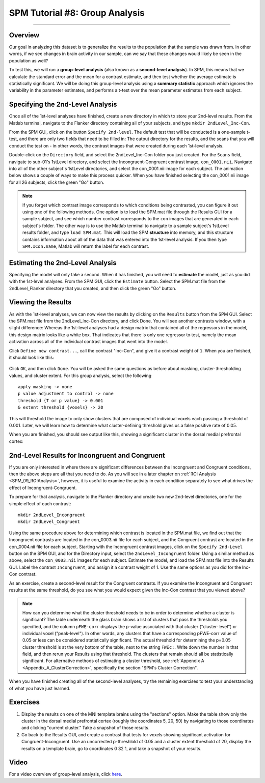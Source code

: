 .. _SPM_08_GroupAnalysis:

===============================
SPM Tutorial #8: Group Analysis
===============================

--------

Overview
********

Our goal in analyzing this dataset is to generalize the results to the population that the sample was drawn from. In other words, if we see changes in brain activity in our sample, can we say that these changes would likely be seen in the population as well?

To test this, we will run a **group-level analysis** (also known as a **second-level analysis**). In SPM, this means that we calculate the standard error and the mean for a contrast estimate, and then test whether the average estimate is statistically significant. We will be doing this group-level analysis using a **summary statistic** approach which ignores the variability in the parameter estimates, and performs a t-test over the mean parameter estimates from each subject.


Specifying the 2nd-Level Analysis
*********************************

Once all of the 1st-level analyses have finished, create a new directory in which to store your 2nd-level results. From the Matlab terminal, navigate to the Flanker directory containing all of your subjects, and type ``mkdir 2ndLevel_Inc-Con``.

From the SPM GUI, click on the button ``Specify 2nd-level``. The default test that will be conducted is a one-sample t-test, and there are only two fields that need to be filled in: The output directory for the results, and the scans that you will conduct the test on - in other words, the contrast images that were created during each 1st-level analysis.

Double-click on the ``Directory`` field, and select the 2ndLevel_Inc-Con folder you just created. For the ``Scans`` field, navigate to sub-01's 1stLevel directory, and select the Incongruent-Congruent contrast image, ``con_0001.nii``. Navigate into all of the other subject's 1stLevel directories, and select the con_0001.nii image for each subject. The animation below shows a couple of ways to make this process quicker. When you have finished selecting the con_0001.nii image for all 26 subjects, click the green "Go" button.

.. figure:: 08_SelectConImages.gif

.. note::

  If you forget which contrast image corresponds to which conditions being contrasted, you can figure it out using one of the following methods. One option is to load the SPM.mat file through the Results GUI for a sample subject, and see which number contrast corresponds to the ``con`` images that are generated in each subject's folder. The other way is to use the Matlab terminal to navigate to a sample subject's 1stLevel results folder, and type ``load SPM.mat``. This will load the SPM **structure** into memory, and this structure contains information about all of the data that was entered into the 1st-level analysis. If you then type ``SPM.xCon.name``, Matlab will return the label for each contrast.
  
  
Estimating the 2nd-Level Analysis
**********************************

Specifying the model will only take a second. When it has finished, you will need to **estimate** the model, just as you did with the 1st-level analyses. From the SPM GUI, click the ``Estimate`` button. Select the SPM.mat file from the 2ndLevel_Flanker directory that you created, and then click the green "Go" button.


Viewing the Results
*******************

As with the 1st-level analyses, we can now view the results by clicking on the ``Results`` button from the SPM GUI. Select the SPM.mat file from the 2ndLevel_Inc-Con directory, and click Done. You will see another contrasts window, with a slight difference: Whereas the 1st-level analyses had a design matrix that contained all of the regressors in the model, this design matrix looks like a white box. That indicates that there is only one regressor to test, namely the mean activation across all of the individual contrast images that went into the model.

Click ``Define new contrast...``, call the contrast "Inc-Con", and give it a contrast weight of ``1``. When you are finished, it should look like this:

.. figure:: 08_2ndLevel_Inc-Con_Contrast.png


Click ``OK``, and then click ``Done``. You will be asked the same questions as before about masking, cluster-thresholding values, and cluster extent. For this group analysis, select the following:

::

  apply masking -> none
  p value adjustment to control -> none
  threshold {T or p value} -> 0.001
  & extent threshold {voxels} -> 20
  
This will threshold the image to only show clusters that are composed of individual voxels each passing a threshold of 0.001. Later, we will learn how to determine what cluster-defining threshold gives us a false positive rate of 0.05.

When you are finished, you should see output like this, showing a significant cluster in the dorsal medial prefrontal cortex:

.. figure:: 08_GroupLevelResult_Inc-Con.png


2nd-Level Results for Incongruent and Congruent
***********************************************

If you are only interested in where there are significant differences between the Incongruent and Congruent conditions, then the above steps are all that you need to do. As you will see in a later chapter on :ref:`ROI Analysis <SPM_09_ROIAnalysis>`, however, it is useful to examine the activity in each condition separately to see what drives the effect of Incongruent-Congruent.

To prepare for that analysis, navigate to the Flanker directory and create two new 2nd-level directories, one for the simple effect of each contrast:

::

  mkdir 2ndLevel_Incongruent
  mkdir 2ndLevel_Congruent
  
Using the same procedure above for determining which contrast is located in the SPM.mat file, we find out that the Incongruent contrasts are located in the con_0003.nii file for each subject, and the Congruent contrast are located in the con_0004.nii file for each subject. Starting with the Incongruent contrast images, click on the ``Specify 2nd-Level`` button on the SPM GUI, and for the Directory input, select the ``2ndLevel_Incongruent`` folder. Using a similar method as above, select the ``con_0003.nii`` images for each subject. Estimate the model, and load the SPM.mat file into the Results GUI. Label the contrast ``Incongruent``, and assign it a contrast weight of 1. Use the same options as you did for the Inc-Con contrast.

As an exercise, create a second-level result for the Congruent contrasts. If you examine the Incongruent and Congruent results at the same threshold, do you see what you would expect given the Inc-Con contrast that you viewed above?

.. note::

  How can you determine what the cluster threshold needs to be in order to determine whether a cluster is significant? The table underneath the glass brain shows a list of clusters that pass the thresholds you specified, and the column ``pFWE-corr`` displays the p-value associated with that cluster ("cluster-level") or individual voxel ("peak-level"). In other words, any clusters that have a corresponding pFWE-corr value of 0.05 or less can be considered statistically significant.
  The actual threshold for determining the p=0.05 cluster threshold is at the very bottom of the table, next to the string ``FWEc:``. Write down the number in that field, and then rerun your Results using that threshold. The clusters that remain should all be statistically significant.
  For alternative methods of estimating a cluster threshold, see :ref:`Appendix A <Appendix_A_ClusterCorrection>`, specifically the section "SPM's Cluster Correction".

When you have finished creating all of the second-level analyses, try the remaining exercises to test your understanding of what you have just learned.


Exercises
*********

1. Display the results on one of the MNI template brains using the "sections" option. Make the table show only the cluster in the dorsal medial prefrontal cortex (roughly the coordinates 5, 20, 50) by navigating to those coordinates and clicking "current cluster." Take a snapshot of those results.

2. Go back to the Results GUI, and create a contrast that tests for voxels showing significant activation for Congruent-Incongruent. Use an uncorrected p-threshlold of 0.05 and a cluster extent threshold of 20, display the results on a template brain, go to coordinates 0 32 1, and take a snapshot of your results.



Video
*****

For a video overview of group-level analysis, click `here <https://www.youtube.com/watch?v=lSIi-aeZO5M>`__.
